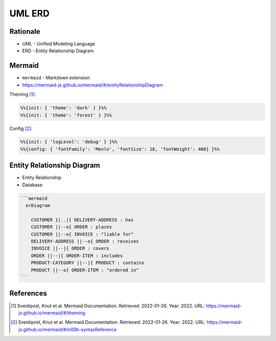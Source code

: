 UML ERD
=======


Rationale
---------
* UML - Unified Modeling Language
* ERD - Entity Relationship Diagram


Mermaid
-------
* ``mermaid`` - Markdown extension
* https://mermaid-js.github.io/mermaid/#/entityRelationshipDiagram

Theming [#mermaidTheme]_:

.. code-block:: md

    %%{init: { 'theme': 'dark' } }%%
    %%{init: { 'theme': 'forest' } }%%


Config [#mermaidConfig]_:

.. code-block:: md

    %%{init: { 'logLevel': 'debug' } }%%
    %%{config: { 'fontFamily': 'Menlo', 'fontSize': 18, 'fontWeight': 400} }%%


Entity Relationship Diagram
---------------------------
* Entity Relationship
* Database

.. code-block:: md

    ```mermaid
      erDiagram

        CUSTOMER }|..|{ DELIVERY-ADDRESS : has
        CUSTOMER ||--o{ ORDER : places
        CUSTOMER ||--o{ INVOICE : "liable for"
        DELIVERY-ADDRESS ||--o{ ORDER : receives
        INVOICE ||--|{ ORDER : covers
        ORDER ||--|{ ORDER-ITEM : includes
        PRODUCT-CATEGORY ||--|{ PRODUCT : contains
        PRODUCT ||--o{ ORDER-ITEM : "ordered in"
    ```

.. figure:: img/uml-mermaid-erd.png


References
----------
.. [#mermaidTheme] Sveidqvist, Knut et al. Mermaid Documentation. Retrieved: 2022-01-26. Year: 2022. URL: https://mermaid-js.github.io/mermaid/#/theming
.. [#mermaidConfig] Sveidqvist, Knut et al. Mermaid Documentation. Retrieved: 2022-01-26. Year: 2022. URL: https://mermaid-js.github.io/mermaid/#/n00b-syntaxReference
